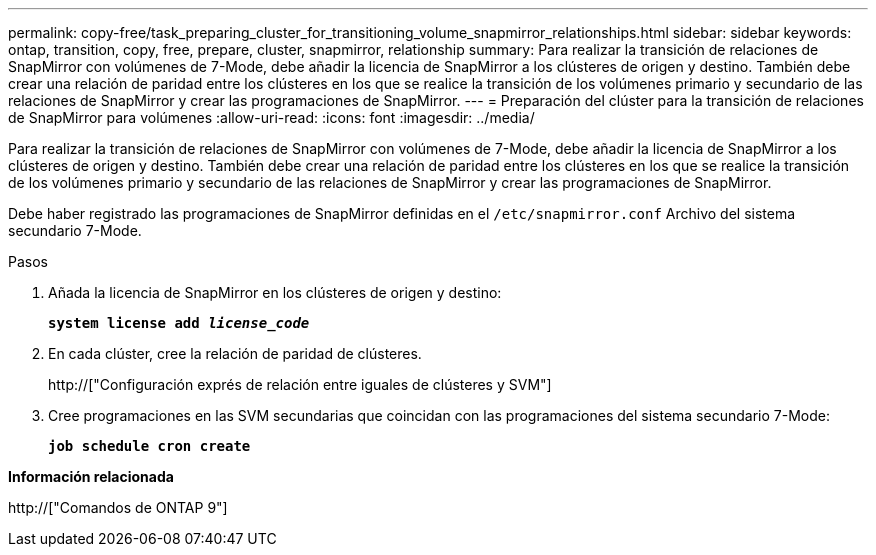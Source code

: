 ---
permalink: copy-free/task_preparing_cluster_for_transitioning_volume_snapmirror_relationships.html 
sidebar: sidebar 
keywords: ontap, transition, copy, free, prepare, cluster, snapmirror, relationship 
summary: Para realizar la transición de relaciones de SnapMirror con volúmenes de 7-Mode, debe añadir la licencia de SnapMirror a los clústeres de origen y destino. También debe crear una relación de paridad entre los clústeres en los que se realice la transición de los volúmenes primario y secundario de las relaciones de SnapMirror y crear las programaciones de SnapMirror. 
---
= Preparación del clúster para la transición de relaciones de SnapMirror para volúmenes
:allow-uri-read: 
:icons: font
:imagesdir: ../media/


[role="lead"]
Para realizar la transición de relaciones de SnapMirror con volúmenes de 7-Mode, debe añadir la licencia de SnapMirror a los clústeres de origen y destino. También debe crear una relación de paridad entre los clústeres en los que se realice la transición de los volúmenes primario y secundario de las relaciones de SnapMirror y crear las programaciones de SnapMirror.

Debe haber registrado las programaciones de SnapMirror definidas en el `/etc/snapmirror.conf` Archivo del sistema secundario 7-Mode.

.Pasos
. Añada la licencia de SnapMirror en los clústeres de origen y destino:
+
`*system license add _license_code_*`

. En cada clúster, cree la relación de paridad de clústeres.
+
http://["Configuración exprés de relación entre iguales de clústeres y SVM"]

. Cree programaciones en las SVM secundarias que coincidan con las programaciones del sistema secundario 7-Mode:
+
`*job schedule cron create*`



*Información relacionada*

http://["Comandos de ONTAP 9"]
